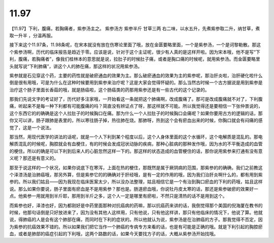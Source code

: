 11.97
============

【11.97】下利，腹痛，若胸痛者，紫参汤主之。
紫参汤方
紫参半斤  甘草三两
右二味，以水五升，先煮紫参取二升，纳甘草，煮取一升半 ，分温再服。

接下来这个11.97条，11.98条呢，在宋本就没有放在伤寒论里面了哦，放在金匮要略里面，一个是紫参汤，一个是诃黎勒散。那这个紫参汤啊，历代的临床报告是趋近于零。应该是说，针对于这个主证呢，很少有人真的是这样开啦。因为宋本哦，他不是写“下利，腹痛，若胸痛者”，像我们桂林本的意思就是说，拉肚子的时候肚子痛，或者是胸口痛的时候呢，就用紫参汤。而金匮要略里头就写说“下利肺痛”，讲这个人的肺在痛，那这样的状况用紫参汤。

紫参就是石见穿这个药，主要的药性就是破瘀通血的效果为主。那么破瘀通血的效果为主的紫参呢，那治肝炎啦，治肝硬化啦什么倒是很有用哦，可是为什么在这种时候要用到紫参来治疗呢？这是大家会觉得怀疑的。那么当然古时候一个古方据说是用到紫参是治疗这个肠子里面长香菇的哦，就是肠癌啦，这个肠癌类的药那用紫参还是有一些古代的这个记录的。

那我们先说文字的考证好了，历代好多注家哦，一开始看这一条就把这个肺痛啊，改成腹痛了。那可是改成腹痛就不对了，下利腹痛，听起来不是每一种下利都有可能腹痛的吗？简直没有辨证点了呀，那这样就不可能。所以我觉得还是要相信一下张仲景说的，这个东西它的的确确是这个人拉肚子的时候胸口在痛。那为什么一个人拉肚子的时候胸口会痛呢？如果你要用古方的逻辑的话，那你又可以讲，肠子跟肺是表里的，所以寒往肠子掉，热往肺在烧。那肺呀，热到这个会有瘀血出来的时候，你胸口就会有闷痛的感觉了，这是一个说法。

那当然，用现代医学的讲法的话呢，就是一个人下利到某个程度以后，这个人身体里面的这个水循环，这个电解质是混乱的。那电解质混乱的时候呢，胸腔就会有血梗住，有的时候会发成冠状动脉的疾病，那种心脏病的那种发作哦，因为水的不平衡造成的血管的梗住。所以的确是可以下利到后来人的心脏忽然这样一下的。那这样的状态造成的血管梗住的话，那你说用紫参来打通有没有意义呢？那还是有意义的。

那至于说这样的一个状况，如果你说底下在寒泻，上面在热的梗住，那既然是属于厥阴病的范围，那紫参的的确确，我们之前教这个泽漆汤是治肺癌哦，那另外算，但是紫参它的的确确对于肝经哦，是有一定的作用的哦，因为我们治肝炎啊什么的，都有用到紫参的。所以我们姑且——因为我现在临床医案太少，所以没办法整理，姑且相信它是一个有治到胸口瘀血的下利的药哦，姑且这样说。那么如果你要说，肠子里面有瘀血是不是用紫参？那也是。肠道瘀血哦，你说牡丹皮太寒的话，那还是紫参破瘀的效果好一点。他紫参一用就用到半斤耶，那用到半斤之多，这个人一定是哪里有瘀啦，不然只是清热的话不是用到这个。

而紫参也好，泽漆也好，因为都刚好是中药里面那种对抗癌病的药嘛，那以抗癌药来讲的话，我倒觉得那个美国的倪海厦在教书的时候，他那句话倒是只好放进来了，因为没有其他人这样用，只有他说，只有他这样讲，那只有他临床的情况下，他说了算。他就说，得肺癌的人是会有这个肺部在痛，而同时在下利的症状的。所以他就认为说，紫参汤是在治肺癌的方子。那我觉得不否定，因为紫参的抗癌效果不错的。所以如果我们把它当作一个肺癌的专病专方来看的话，也是有可能是正确的哦。就是下利引起的胸腔瘀血，或者是肺部的癌症引起的下利哦，这两个路数的话，如果今天要找方子的话，大概从紫参汤开始找哦。
